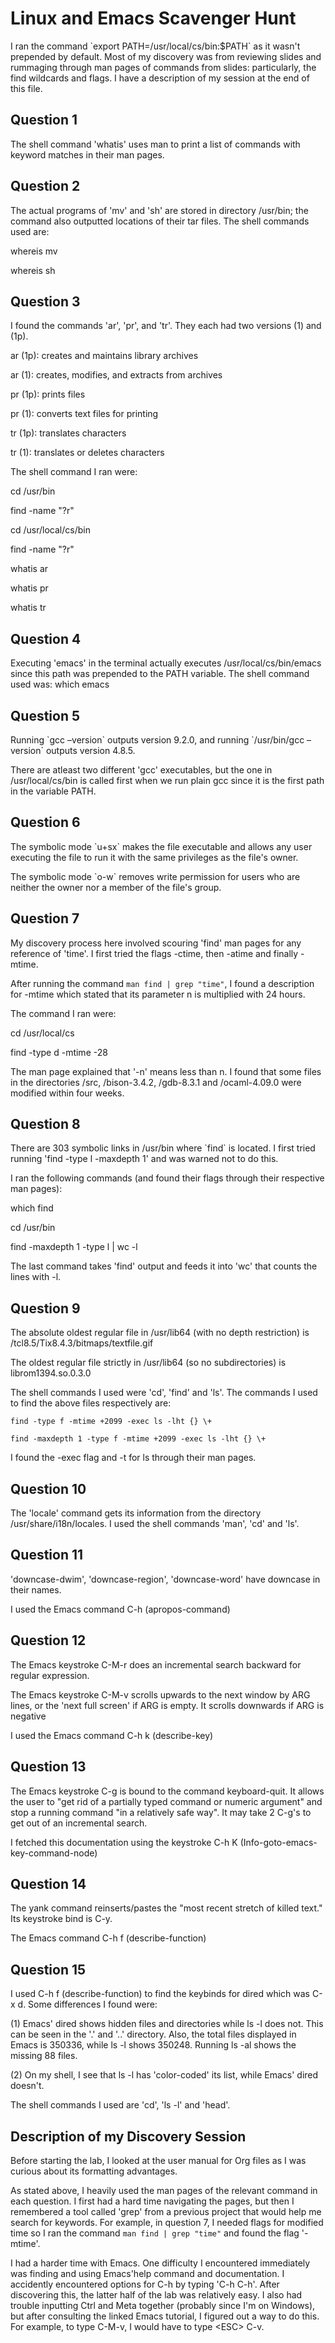 * Linux and Emacs Scavenger Hunt
I ran the command `export PATH=/usr/local/cs/bin:$PATH` as it wasn't prepended by default.
Most of my discovery was from reviewing slides and rummaging through man pages of commands from slides: particularly, the find wildcards and flags.
I have a description of my session at the end of this file.

** Question 1 
The shell command 'whatis' uses man to print a list of commands with keyword matches in their man pages.

** Question 2
The actual programs of 'mv' and 'sh' are stored in directory /usr/bin; the command also outputted locations of their tar files.
The shell commands used are:

whereis mv

whereis sh

** Question 3
I found the commands 'ar', 'pr', and 'tr'. They each had two versions (1) and (1p).

ar (1p): creates and maintains library archives

ar (1): creates, modifies, and extracts from archives

pr (1p): prints files

pr (1): converts text files for printing

tr (1p): translates characters

tr (1): translates or deletes characters

The shell command I ran were:

cd /usr/bin

find -name "?r"

cd /usr/local/cs/bin

find -name "?r"

whatis ar

whatis pr

whatis tr

** Question 4
Executing 'emacs' in the terminal actually executes /usr/local/cs/bin/emacs since this path was prepended to the PATH variable.
The shell command used was: which emacs

** Question 5
Running `gcc --version` outputs version 9.2.0, and running `/usr/bin/gcc --version` outputs version 4.8.5.

There are atleast two different 'gcc' executables, but the one in /usr/local/cs/bin is called first when we run plain gcc since it is the first path in the variable PATH.

** Question 6
The symbolic mode `u+sx` makes the file executable and allows any user executing the file to run it with the same privileges as the file's owner.

The symbolic mode `o-w` removes write permission for users who are neither the owner nor a member of the file's group.

** Question 7
My discovery process here involved scouring 'find' man pages for any reference of 'time'. I first tried the flags -ctime, then -atime and finally -mtime.

After running the command ~man find | grep "time"~, I found a description for -mtime which stated that its parameter n is multiplied with 24 hours.

The command I ran were:

cd /usr/local/cs

find -type d -mtime -28

The man page explained that '-n' means less than n. I found that some files in the directories /src, /bison-3.4.2, /gdb-8.3.1 and /ocaml-4.09.0 were modified within four weeks.

** Question 8
There are 303 symbolic links in /usr/bin where `find` is located. I first tried running 'find -type l -maxdepth 1' and was warned not to do this.

I ran the following commands (and found their flags through their respective man pages):

which find

cd /usr/bin

find -maxdepth 1 -type l | wc -l

The last command takes 'find' output and feeds it into 'wc' that counts the lines with -l.

** Question 9
The absolute oldest regular file in /usr/lib64 (with no depth restriction) is /tcl8.5/Tix8.4.3/bitmaps/textfile.gif

The oldest regular file strictly in /usr/lib64 (so no subdirectories) is librom1394.so.0.3.0

The shell commands I used were 'cd', 'find' and 'ls'. The commands I used to find the above files respectively are:

~find -type f -mtime +2099 -exec ls -lht {} \+~

~find -maxdepth 1 -type f -mtime +2099 -exec ls -lht {} \+~

I found the -exec flag and -t for ls through their man pages.

** Question 10
The 'locale' command gets its information from the directory /usr/share/i18n/locales. I used the shell commands 'man', 'cd' and 'ls'.

** Question 11
'downcase-dwim', 'downcase-region', 'downcase-word' have downcase in their names.

I used the Emacs command C-h (apropos-command)

** Question 12
The Emacs keystroke C-M-r does an incremental search backward for regular expression.

The Emacs keystroke C-M-v scrolls upwards to the next window by ARG lines, or the 'next full screen' if ARG is empty. It scrolls downwards if ARG is negative

I used the Emacs command C-h k (describe-key)

** Question 13
The Emacs keystroke C-g is bound to the command keyboard-quit. It allows the user to "get rid of a partially typed command or numeric argument" and
stop a running command "in a relatively safe way". It may take 2 C-g's to get out of an incremental search.

I fetched this documentation using the keystroke C-h K (Info-goto-emacs-key-command-node)

** Question 14
The yank command reinserts/pastes the "most recent stretch of killed text." Its keystroke bind is C-y.

The Emacs command C-h f (describe-function)

** Question 15
I used C-h f (describe-function) to find the keybinds for dired which was C-x d. Some differences I found were:

(1) Emacs' dired shows hidden files and directories while ls -l does not. This can be seen in the '.' and '..' directory.
    Also, the total files displayed in Emacs is 350336, while ls -l shows 350248. Running ls -al shows the missing 88 files.

(2) On my shell, I see that ls -l has 'color-coded' its list, while Emacs' dired doesn't.

The shell commands I used are 'cd', 'ls -l' and 'head'.

** Description of my Discovery Session
Before starting the lab, I looked at the user manual for Org files as I was curious about its formatting advantages.

As stated above, I heavily used the man pages of the relevant command in each question. I first had a hard time navigating the pages,
but then I remembered a tool called 'grep' from a previous project that would help me search for keywords. For example, in question 7, 
I needed flags for modified time so I ran the command ~man find | grep "time"~ and found the flag '-mtime'.

I had a harder time with Emacs. One difficulty I encountered immediately was finding and using Emacs'help command and documentation. 
I accidently encountered options for C-h by typing 'C-h C-h'. After discovering this, the latter half of the lab was relatively easy. 
I also had trouble inputting Ctrl and Meta together (probably since I'm on Windows), but after consulting the linked Emacs tutorial, 
I figured out a way to do this. For example, to type C-M-v, I would have to type <ESC> C-v.
